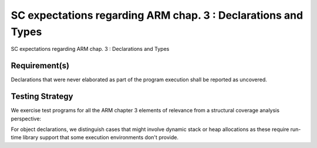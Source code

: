 SC expectations regarding ARM chap. 3 : Declarations and Types
==============================================================

SC expectations regarding ARM chap. 3 : Declarations and Types


Requirement(s)
--------------



Declarations that were never elaborated as part of the program execution shall
be reported as uncovered.


Testing Strategy
----------------



We exercise test programs for all the ARM chapter 3 elements of relevance from
a structural coverage analysis perspective:


.. qmlink:: TCIndexImporter

   *



For object declarations, we distinguish cases that might involve dynamic stack
or heap allocations as these require run-time library support that some
execution environments don't provide.

